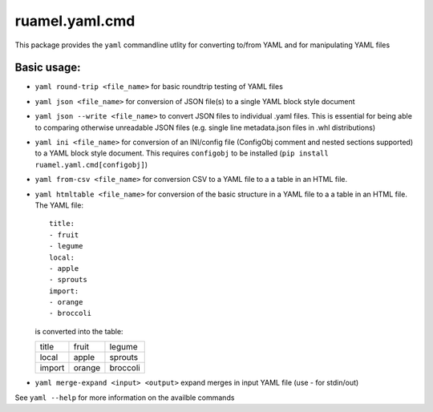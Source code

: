 ruamel.yaml.cmd
===============

This package provides the ``yaml`` commandline utlity for converting to/from
YAML and for manipulating YAML files

Basic usage:
------------

- ``yaml round-trip <file_name>`` for basic roundtrip testing of YAML
  files
- ``yaml json <file_name>`` for conversion of JSON file(s) to a single
  YAML block style document
- ``yaml json --write <file_name>`` to convert JSON files to individual .yaml files.
  This is essential for being able to comparing otherwise unreadable JSON files
  (e.g. single line metadata.json files in .whl distributions)
- ``yaml ini <file_name>`` for conversion of an INI/config file (ConfigObj
  comment and nested sections supported) to a YAML block style document.
  This requires ``configobj`` to be installed (``pip install ruamel.yaml.cmd[configobj]``)
- ``yaml from-csv <file_name>`` for conversion CSV to a YAML
  file to a a table in an HTML file.
- ``yaml htmltable <file_name>`` for conversion of the basic structure in a YAML
  file to a a table in an HTML file. The YAML file::

    title:
    - fruit
    - legume
    local:
    - apple
    - sprouts
    import:
    - orange
    - broccoli

  is converted into the table:

  ====== ====== ========
  title  fruit  legume
  local  apple  sprouts
  import orange broccoli
  ====== ====== ========

- ``yaml merge-expand <input> <output>`` expand merges in input YAML file (use - for stdin/out)

See ``yaml --help`` for more information on the availble commands



